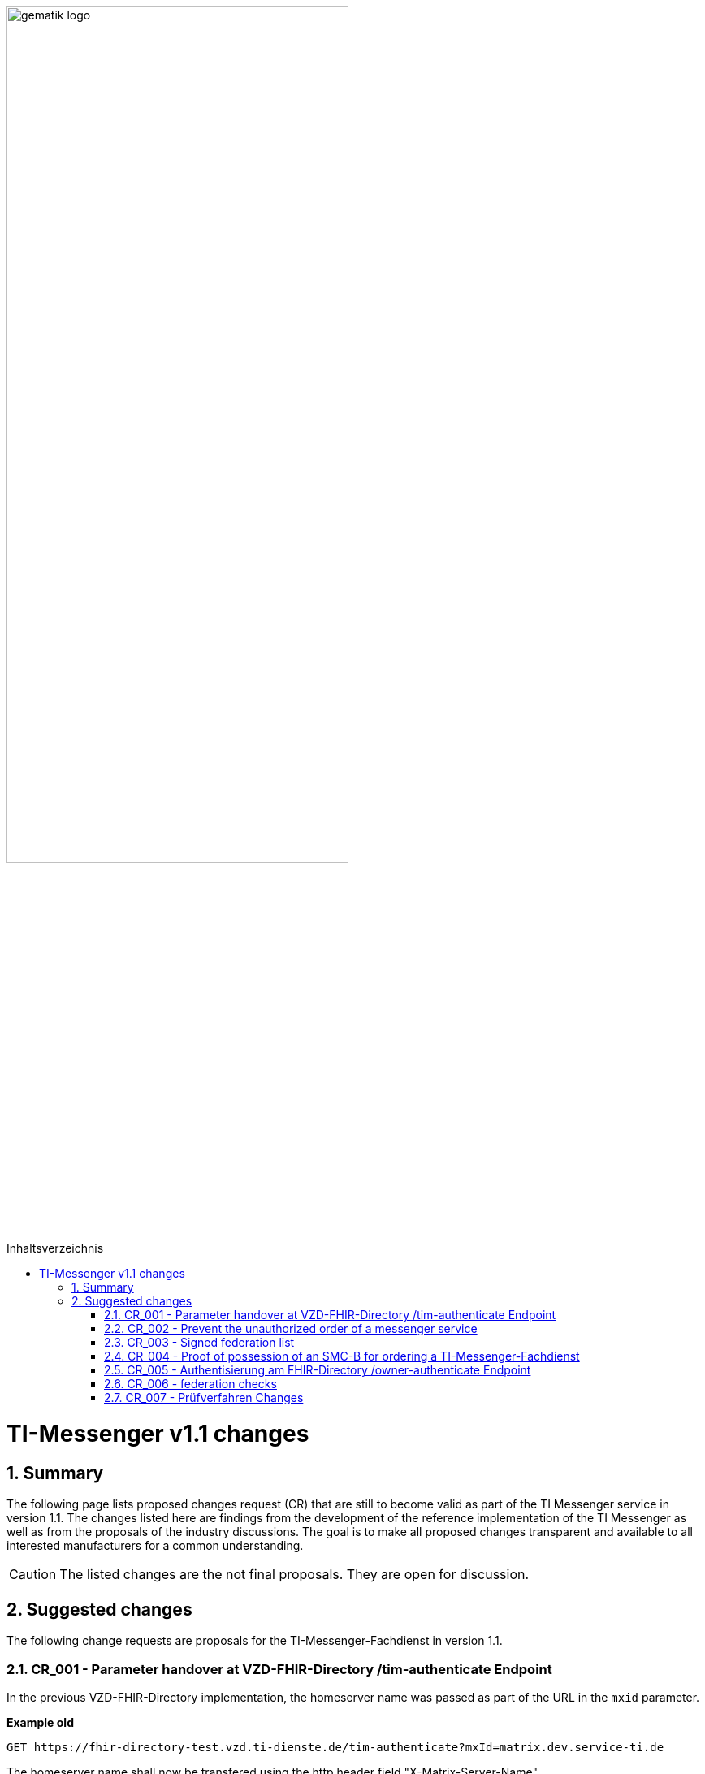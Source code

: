 ifdef::env-github[]
:tip-caption: :bulb:
:note-caption: :information_source:
:important-caption: :heavy_exclamation_mark:
:caution-caption: :fire:
:warning-caption: :warning:
endif::[]

:imagesdir: ../../images
:toc: macro
:toclevels: 5
:toc-title: Inhaltsverzeichnis
:numbered:

image:gematik_logo.svg[width=70%]

toc::[]

= TI-Messenger v1.1 changes
== Summary
The following page lists proposed changes request (CR) that are still to become valid as part of the TI Messenger service in version 1.1. The changes listed here are findings from the development of the reference implementation of the TI Messenger as well as from the proposals of the industry discussions. The goal is to make all proposed changes transparent and available to all interested manufacturers for a common understanding.

CAUTION: The listed changes are the not final proposals. They are open for discussion. 


== Suggested changes
The following change requests are proposals for the TI-Messenger-Fachdienst in version 1.1.

=== CR_001 -  Parameter handover at VZD-FHIR-Directory /tim-authenticate Endpoint

In the previous VZD-FHIR-Directory implementation, the homeserver name was passed as part of the URL in the `mxid` parameter.

*Example old*
[source,]
----
GET https://fhir-directory-test.vzd.ti-dienste.de/tim-authenticate?mxId=matrix.dev.service-ti.de
----

The homeserver name shall now be transfered using the http header field "X-Matrix-Server-Name".

*Example new*
[source, ruby]
----
GET https://fhir-directory-test.vzd.ti-dienste.de/tim-authenticate

HEADER
{
 "User-Agent"=>"Faraday v2.6.0",
 "Content-Type"=>"application/json",
 "X-Matrix-OpenID-Token"=>"matrix-openid-token",
 "X-Matrix-Server-Name"=>"matrix.dev.service-ti.de"
}
----

=== CR_002 - Prevent the unauthorized order of a messenger service
A messenger service can only be ordered in case the possession of an SMC-B has been proven. In a healthcare organization, however, employees may order a messenger service without authorization. There is no supplemental regulation that prevents unauthorized ordering of a messenger service.

*Solution:* Ein Messenger-Service kann, wie bisher spezifiziert, von einer Organisation des Gesundheitswesens bestellt werden. Der Vertrag über den bestellten Messenger-Service wird per Post an eine verifizierte Adresse der Organisation (z. B. durch Abfrage des FHIR-Directories ermittelte Anschrift der Organisation) gesendet. Erst nach Eingang des unterzeichneten Vertrages beim TI-Messenger-Anbieter wird der Messenger-Service aktiviert.
A Messenger service may be ordered by a health care organization, as already specified. The contract for the ordered Messenger service is sent by mail to a verified address of the organization (e.g., address of the organization obtained by querying the VZD-FHIR-Directory). The TI-Messenger-Fachdienst will not be activated until the signed contract is received by the TI-Messenger-Fachdienst provider.

=== CR_003 - Signed federation list
In the current specification a signature of the federation list is defined but the signature was not included in the OpenAPI definition of the interface 'I_VZD_TIM_Provider_Services'. This has been adapted in https://raw.githubusercontent.com/gematik/api-vzd/develop/src/openapi/I_VZD_TIM_Provider_Services.yaml[I_VZD_TIM_Provider_Services] in version 1.2.0. Due to this change it became necessary to define the structure of the federation list in a JSON schema, because the structure is no longer visible in the OpenAPI definition (please refer to: https://github.com/gematik/api-vzd/blob/develop/src/schema/FederationList.json[JSON schema of the federation list].

=== CR_004 - Proof of possession of an SMC-B for ordering a TI-Messenger-Fachdienst

It is proposed that instead of using OIDC authentication to prove possession of an SMC-B, a KIM-based workflow may be used.

*Possible flow:* +
In the ordering process, the actor (Org-Admin) is informed that a TI-Messenger-Fachdienst can only be ordered by a verified healthcare organization and therefore authentication is required. The org admin is prompted to enter their KIM mail address into an input mask. The registration service queries the VZD-FHIR-directory for the `telematikID` as well as the `professionOID` for the given KIM address and checks the `professionOID` (must belong to a healthcare organization). The registration service sends the actor a KIM message with a URL to the specified KIM address and prompts the org admin to open the KIM message and open the URL therein. Opening the link returns the actor to the ordering process and authentication is complete (because opening the KIM message proves that the email could be successfully decrypted, which is only possible with the SMC-B private key).

*Mandatory conditions:* +
TI-Messenger providers require an SMC-B Org as well as a connector and an eHealth card terminal for the procedure presented above. gematik will create the conditions for TI-Messenger providers to also obtain an SMC-B Org.

=== CR_005 - Authentisierung am FHIR-Directory /owner-authenticate Endpoint
When authenticating organizations represented by the Org-Admin at the */owner-authenticate* endpoint, it has been provided up to now that an authentication of the Org-Admin is performed using the TI-Messenger registration service and that an SMC-B authentication using OpenID-Connect is required in the second step.

Since an Org-Admin account can only be created at the Registration service if successful authentication of an organization using an SMC-B has been performed, a new SMC-B authentication at the VZD-FHIR-Directory is no longer required. This is true if the FHIR directory trusts the registration services of all TI messenger providers and if the required data (`telematikID` and `professionOID`) is included in the *id_token* of the registration service.

Trust to the TI-Messenger provider registration services is established when the TI-Messenger providers request credentials from the FHIR directory for the I_VZD_TIM_Provider_Services interface. In doing so, the TI-Messenger provider passes the hash of the signing certificate used to sign the id_token to the VZD-FHIR-Directory.

The id_token issued by the registration service is verified by the VZD-FHIR-Directory (algorithm, signature, signing certificate (certificate type, technical role, hash of the certificate)). The certificate used to sign the id_token must come from the TI's component PKI (certificate type C.FD.SIG, technical role oid_tim). The certificate can be generated by the TI messenger provider via a service of the TI component PKI. The TI messenger provider must also provide a download point for the certificate so that the FHIR directory can access the certificate for signature verification of the id_token.

.Flow for changing VZD-FHIR-Directory entries
image::diagrams/architecture/SequenceDiagram.FHIR-Directory.owner.svg[SequenceDiagram.FHIR-Directory.owner]

The sequence diagram shows that only the *id_token* from the registration service is now required for authentication of the org admin at the auth service of the VZD-FHIR-Directory.

Nothing changes for users of an HBA. This means that the `/owner-authenticate` endpoint of the Auth-Service supports the OIDC Authorization Code Flow. Therefore, it is possible to implement the authentication endpoint and the token endpoint of an IDP at the registration service as well in order to be able to use the OIDC authorization code flow for org admins.

*Aufbau des id_tokens*
[source, ruby]
----
HEADER
{
  "alg": "RS256",
  "typ": "JWT"
  "x5u": "https://example.de/<certhash>"
}
PAYLOAD
{
  "sub": "1234567890",
  "iss": "<url des Registrierungs-Dienst-Endpunkts, über den das Token ausgestellt wurde>",
  "aud": "https://vzd-fhir-directory.vzd.ti-dienste.de/owner-authenticate",
  "professionOID": "1.2.276.0.76.4.53",
  "idNummer": "5-234567890",
  "iat": "1516239022",
  "exp": "1516239022"
}
----

The telematikID is defined in the attribute "idNummer".

=== CR_006 - federation checks
To check the federation affiliation, it is sufficient to check the "origin" for incoming and "destination" for outgoing federation in the Authorization header at the messenger proxy. See also https://spec.matrix.org/latest/server-server-api/#authentication[Matrix Specification Server-Server API Authentication].

=== CR_007 - Prüfverfahren Changes

In the product type profile of the TI Messenger client, many requirements are assigned to the product expertise test procedure. However, a product expert opinion is very time-consuming and therefore expensive. The requirements were reassessed by gematik and in most cases assigned to a different test procedure. As a result, the TI Messenger manufacturers do not have to commission a product expert opinion.

Die Änderungen an den Anforderungen sind hier zusammengefasst.

.*Neuzuordnung des Prüfverfahren*
[cols="1,1,1,4"]
|===
|*Anforderung*|*Dokument*|*bisheriges Prüfverfahren*|*Änderung*

|A_17124 TLS-Verbindungen (ECC-Migration)
|gemSpec_Krypt
|Produktgutachten
|Das Prüfverfahren wird geändert in *Herstellererklärung*. Es muss durch den Hersteller dokumentiert werden, wie und wo die Umsetzung erfolgt ist. Der Test der Anforderung lässt sich mit der PKI Test-Suite automatisieren.

|A_18464 TLS-Verbindungen, nicht Version 1.1
|gemSpec_Krypt
|Produktgutachten
|Das Prüfverfahren wird geändert in *Herstellererklärung*. Es muss durch den Hersteller dokumentiert werden, wie und wo die Umsetzung erfolgt ist. Der Test der Anforderung lässt sich mit der PKI Test-Suite automatisieren.

|A_18467 TLS-Verbindungen, Version 1.3
|gemSpec_Krypt
|Produktgutachten
|Das Prüfverfahren wird geändert in *Herstellererklärung*. Es muss durch den Hersteller dokumentiert werden, wie und wo die Umsetzung erfolgt ist. Der Test der Anforderung lässt sich mit der PKI Test-Suite automatisieren.

|A_21275-01 TLS-Verbindungen, zulässige Hashfunktionen bei Signaturen im TLS-Handshake
|gemSpec_Krypt
|Produktgutachten
|Das Prüfverfahren wird geändert in *Herstellererklärung*. Es muss durch den Hersteller dokumentiert werden, wie und wo die Umsetzung erfolgt ist. Der Test der Anforderung lässt sich mit der PKI Test-Suite automatisieren.

|GS-A_4359 X.509-Identitäten für die Durchführung einer TLS-Authentifizierung
|gemSpec_Krypt
|Produktgutachten
|Das Prüfverfahren wird geändert in *Herstellererklärung*. Es muss durch den Hersteller dokumentiert werden, wie und wo die Umsetzung erfolgt ist. Der Test der Anforderung lässt sich mit der PKI Test-Suite automatisieren.

|GS-A_4367 Zufallszahlengenerator
|gemSpec_Krypt
|Produktgutachten
|Das Prüfverfahren wird geändert in *Herstellererklärung*. Es muss durch den Hersteller dokumentiert werden, wie und wo die Umsetzung erfolgt ist.

|GS-A_4368 Schlüsselerzeugung
|gemSpec_Krypt
|Produktgutachten
|Das Prüfverfahren wird geändert in *Herstellererklärung*. Es muss durch den Hersteller dokumentiert werden, wie und wo die Umsetzung erfolgt ist.

|GS-A_4387 TLS-Verbindungen, nicht Version 1.0
|gemSpec_Krypt
|Produktgutachten
|Das Prüfverfahren wird geändert in *Herstellererklärung*. Es muss durch den Hersteller dokumentiert werden, wie und wo die Umsetzung erfolgt ist. Der Test der Anforderung lässt sich mit der PKI Test-Suite automatisieren.

|GS-A_5035 Nichtverwendung des SSL-Protokolls
|gemSpec_Krypt
|Produktgutachten
|Das Prüfverfahren wird geändert in *Herstellererklärung*. Es muss durch den Hersteller dokumentiert werden, wie und wo die Umsetzung erfolgt ist. Der Test der Anforderung lässt sich mit der PKI Test-Suite automatisieren.

|GS-A_5322 Weitere Vorgaben für TLS-Verbindungen
|gemSpec_Krypt
|Produktgutachten
|Das Prüfverfahren wird geändert in *Sicherheitsgutachten*. Der Test der Anforderung lässt sich mit der PKI Test-Suite automatisieren.

|GS-A_4384-01 TLS-Verbindungen
|gemSpec_Krypt
|Produktgutachten
|Ersetzt die alte Version von GS-A_4384. Das Prüfverfahren wird geändert in *Sicherheitsgutachten*. Der Test der Anforderung lässt sich mit der PKI Test-Suite automatisieren.

|GS-A_4385 TLS-Verbindungen, Version 1.2
|gemSpec_Krypt
|Produktgutachten
|Das Prüfverfahren wird geändert in *Herstellererklärung*. Es muss durch den Hersteller dokumentiert werden, wie und wo die Umsetzung erfolgt ist. Der Test der Anforderung lässt sich mit der PKI Test-Suite automatisieren.

|GS-A_5339 TLS-Verbindungen, erweiterte Webbrowser-Interoperabilität
|gemSpec_Krypt
|Produktgutachten
|Die Anforderung *entfällt*.

|GS-A_5526 TLS-Renegotiation-Indication-Extension
|gemSpec_Krypt
|Produktgutachten
|Das Prüfverfahren wird geändert in *Herstellererklärung*. Es muss durch den Hersteller dokumentiert werden, wie und wo die Umsetzung erfolgt ist. Der Test der Anforderung lässt sich evtl. mit der PKI Test-Suite automatisieren.

|A_22718 Mandantenfähigkeit von TI-Messenger-Clients
|gemSpec_TI-Messenger-Client
|Produktgutachten
|Die Anforderung *entfällt*.

|A_22723 Versand von Dateien mittels Matrix
|gemSpec_TI-Messenger-Client
|Produktgutachten
|Das Prüfverfahren wird geändert in *Herstellererklärung*. Es muss durch den Hersteller dokumentiert werden, wie und wo die Umsetzung erfolgt ist. Die Anforderung wird in zwei Anforderungen aufgeteilt (AV-Scanner, ausführbarer Code als eigene Afo).

|A_22724 Abschottung der Inhalte im TI-Messenger-Client
|gemSpec_TI-Messenger-Client
|Produktgutachten
|Das Prüfverfahren wird geändert in *Herstellererklärung*. Es muss durch den Hersteller dokumentiert werden, wie und wo die Umsetzung erfolgt ist.

|A_22793 Ende-zu-Ende Verschlüsselung
|gemSpec_TI-Messenger-Client
|Produktgutachten
|Das Prüfverfahren wird geändert in *Herstellererklärung*. Es muss durch den Hersteller dokumentiert werden, wie und wo die Umsetzung erfolgt ist. Der Test der Anforderung lässt sich mit der Referenzimplementierung automatisieren.

|A_22795 Einbringung und Speicherung von Schlüsseln und Token
|gemSpec_TI-Messenger-Client
|Produktgutachten
|Das Prüfverfahren wird geändert in *Sicherheitsgutachten*.

|A_22798 Privacy by Default
|gemSpec_TI-Messenger-Client
|Produktgutachten
|Die Anforderung *entfällt*.

|A_22799 Verwendung von OWASP Mobile
|gemSpec_TI-Messenger-Client
|Produktgutachten
|Das Prüfverfahren wird geändert in *Sicherheitsgutachten*. Inhaltlich wird die Anforderung geprüft, da einige Zuordnungen zu BSI Vorgaben nicht korrekt zu sein scheinen.

|A_22800 Sicherheitsrisiken von Software Bibliotheken minimieren
|gemSpec_TI-Messenger-Client
|Produktgutachten
|Das Prüfverfahren wird geändert in *Herstellererklärung*. Es muss durch den Hersteller dokumentiert werden, wie und wo die Umsetzung erfolgt ist.

|A_22937 Einsatz nur von auditierter Verschlüsselung
|gemSpec_TI-Messenger-Client
|Produktgutachten
|Das Prüfverfahren wird geändert in *Sicherheitsgutachten*.

|A_22955 Anforderungen-Gutachten aus der Konferenz der unabhängigen Datenschutzaufsichtsbehörden
|gemSpec_TI-Messenger-Client
|Produktgutachten
|Die Anforderung *entfällt*.

|A_22964 Zugriffsschutz auf Administrationsfunktionen
|gemSpec_TI-Messenger-Client
|Produktgutachten
|Die Anforderung *entfällt*.

|A_23114 App-Sperre TI-Messenger-Client
|gemSpec_TI-Messenger-Client
|Produktgutachten
|Das Prüfverfahren wird geändert in *Sicherheitsgutachten*.

|A_23130 Nutzung von Daten durch Drittsysteme
|gemSpec_TI-Messenger-Client
|Produktgutachten
|Das Prüfverfahren wird geändert in *Sicherheitsgutachten*.

|A_23115 Prüfung Device Integrität
|gemSpec_TI-Messenger-Client
|Produktgutachten
|Das Prüfverfahren wird geändert in *Sicherheitsgutachten*. Der zweite Satz der Anforderung wird gestrichen und als Hinweis aufgenommen.
|===

